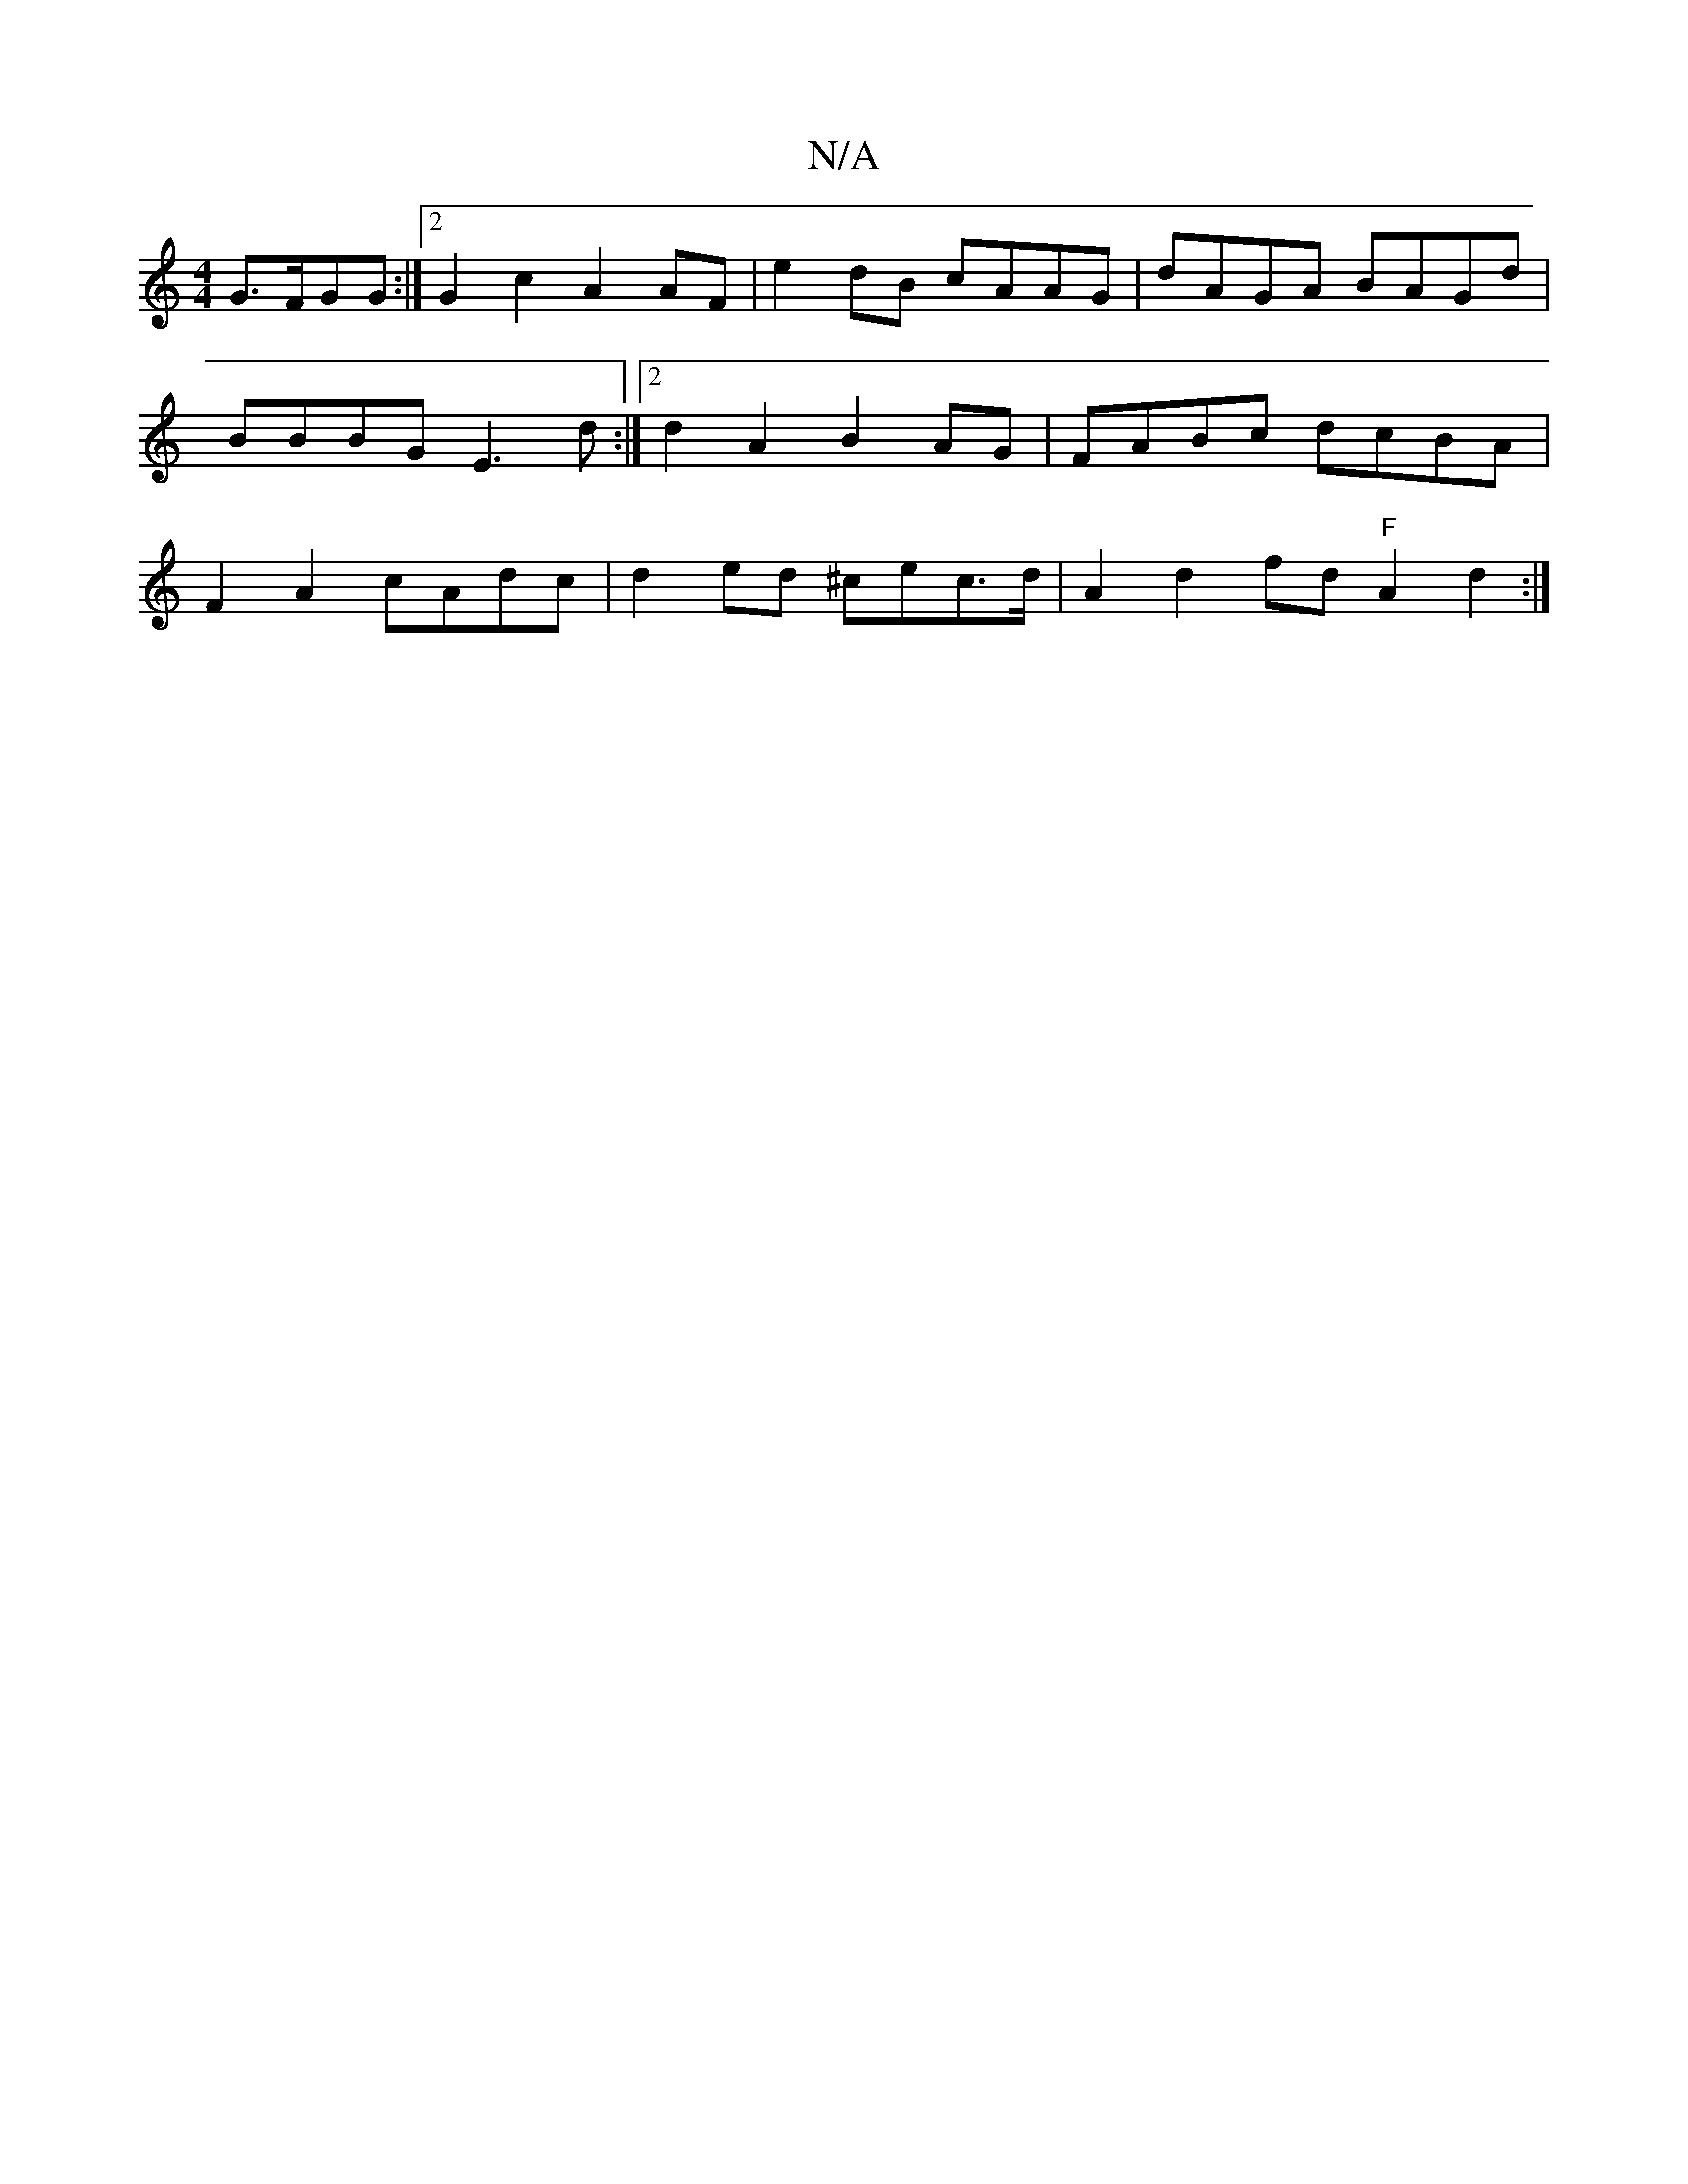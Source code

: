 X:1
T:N/A
M:4/4
R:N/A
K:Cmajor
G3/2F/GG :|2 G2 c2 A2AF|e2dB cAAG|dAGA BAGd|BBBG E3d:|2 d2A2B2AG|FABc dcBA|F2 A2 cAdc | d2ed ^cec>d| A2d2 fd"F"A2 d2 :|

|:DG G2 A2 DF|EGED E/C/E | D2_B2 c2A2|
G3 B AADB | cAGF GFEe:|
|:ec A2 G BGA :|
